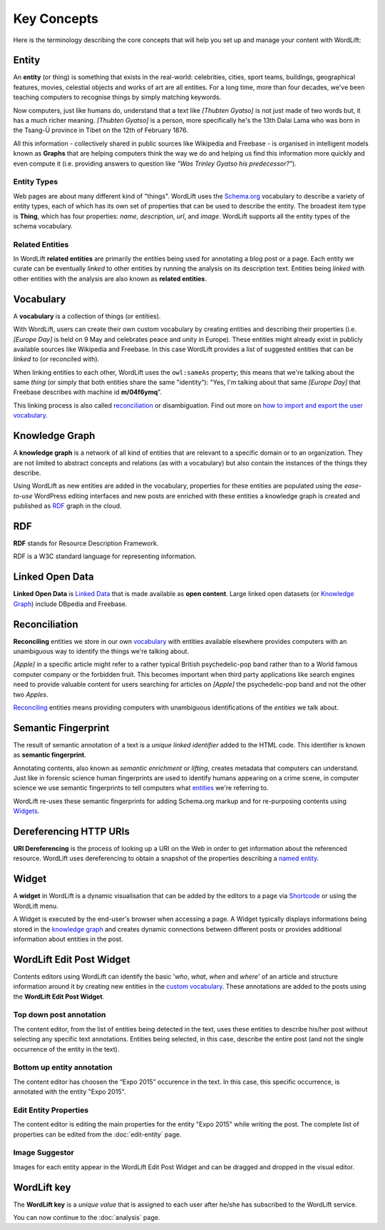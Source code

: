Key Concepts
===============
Here is the terminology describing the core concepts that will help you set up and manage your content with WordLift:

Entity
_____________

An **entity** (or thing) is something that exists in the real-world: celebrities, cities, sport teams, buildings, geographical features, movies, celestial objects and works of art are all entities. For a long time, more than four decades, we've been teaching computers to recognise things by simply matching keywords.


Now computers, just like humans do, understand that a text like *[Thubten Gyatso]* is not just made of two words but, it has a much richer meaning. *[Thubten Gyatso]* is a person, more specifically he's the 13th Dalai Lama who was born in the Tsang-Ü province in Tibet on the 12th of February 1876.


All this information - collectively shared in public sources like Wikipedia and Freebase - is organised in intelligent models known as **Graphs** that are helping computers think the way we do and helping us find this information more quickly and even compute it (i.e. providing answers to question like *"Was Trinley Gyatso his predecessor?"*).

Entity Types
--------------

Web pages are about many different kind of "things". WordLift uses the `Schema.org <http://schema.org>`_ vocabulary to describe a variety of entity types, each of which has its own set of properties that can be used to describe the entity. The broadest item type is **Thing**, which has four properties: *name*, *description*, *url*, and *image*. WordLift supports all the entity types of the schema vocabulary.


Related Entities
--------------

In WordLift **related entities** are primarily the entities being used for annotating a blog post or a page.
Each entity we curate can be eventually *linked* to other entities by running the analysis on its description text.
Entities being *linked* with other entities with the analysis are also known as **related entities**.

Vocabulary
_____________
A **vocabulary** is a collection of things (or entities).

With WordLift, users can create their own custom vocabulary by creating entities and describing their properties (i.e. *[Europe Day]* is held on 9 May and celebrates peace and unity in Europe). These entities might already exist in publicly available sources like Wikipedia and Freebase. In this case WordLift provides a list of suggested entities that can be *linked* to (or reconciled with).


When linking entities to each other, WordLift uses the ``owl:sameAs`` property; this means that we're talking about the same *thing* (or simply that both entities share the same "identity"): "Yes, I'm talking about that same *[Europe Day]* that Freebase describes with machine id **m/04f6ymq**".


This linking process is also called `reconciliation`_ or disambiguation. Find out more on `how to import and export the user vocabulary <import-export-vocabulary.html>`_.

Knowledge Graph
_____________
A **knowledge graph** is a network of all kind of entities that are relevant to a specific domain or to an organization.
They are not limited to abstract concepts and relations (as with a vocabulary) but also contain the instances of the things they describe.

Using WordLift as new entities are added in the vocabulary, properties for these entities are populated using the
*ease-to-use* WordPress editing interfaces and new posts are enriched with these entities a knowledge graph is
created and published as `RDF`_ graph in the cloud.

RDF
_____________
**RDF** stands for Resource Description Framework.

RDF is a W3C standard language for representing information.

Linked Open Data
_____________
**Linked Open Data** is `Linked Data <http://en.wikipedia.org/wiki/Linked_data>`_ that is made available as **open content**.
Large linked open datasets (or `Knowledge Graph`_) include DBpedia and Freebase.

Reconciliation
_____________
**Reconciling** entities we store in our own `vocabulary`_ with entities available elsewhere provides computers with an unambiguous way to identify the things we're talking about.


*[Apple]* in a specific article might refer to a rather typical British psychedelic-pop band rather than to a World famous computer company or the forbidden fruit. This becomes important when third party applications like search engines need to provide valuable content for users searching for articles on *[Apple]* the psychedelic-pop band and not the other two *Apples*.

`Reconciling <key-concepts.html#reconciliation>`_ entities means providing computers with unambiguous identifications of the *entities* we talk about.

Semantic Fingerprint
_____________
The result of semantic annotation of a text is a *unique linked identifier* added to the HTML code. This identifier is known as **semantic fingerprint**.


Annotating contents, also known as *semantic enrichment* or *lifting*, creates metadata that computers can understand.
Just like in forensic science human fingerprints are used to identify humans appearing on a crime scene, in computer science we use semantic fingerprints to tell computers what `entities <key-concepts.html#entity>`_ we're referring to.


WordLift re-uses these semantic fingerprints for adding Schema.org markup and for re-purposing contents using `Widgets <key-concepts.html#widget>`_.

Dereferencing HTTP URIs
_____________
**URI Dereferencing** is the process of looking up a URI on the Web in order to get information about the referenced resource. WordLift uses dereferencing to obtain a snapshot of the properties describing a `named entity <key-concepts.html#entity>`_.


Widget
_____________
A **widget** in WordLift is a dynamic visualisation that can be added by the editors to a page via `Shortcode <http://codex.wordpress.org/Shortcode>`_ or using the WordLift menu.

A Widget is executed by the end-user's browser when accessing a page.
A Widget typically displays informations being stored in the `knowledge graph`_ and creates dynamic connections between different posts or provides additional information about entities in the post.

WordLift Edit Post Widget
_____________
Contents editors using WordLift can identify the basic '*who*, *what*, *when* and *where*' of an
article and structure information around it by creating new entities in the `custom vocabulary <key-concepts.html#vocabulary>`_. These annotations are added to the posts using the **WordLift Edit Post Widget**.

Top down post annotation
--------------
The content editor, from the list of entities being detected in the text, uses these entities to describe his/her post without selecting any specific text annotations.
Entities being selected, in this case, describe the entire post (and not the single occurrence of the entity in the text).

.. image:: /images/wordlift-edit-post-widget-01.png

Bottom up entity annotation
--------------
The content editor has choosen the “Expo 2015” occurence in the text. In this case, this specific occurrence, is annotated with the entity "Expo 2015".

.. image:: /images/wordlift-edit-post-widget-02.png


Edit Entity Properties
--------------
The content editor is editing the main properties for the entity "Expo 2015" while writing the post.
The complete list of properties can be edited from the :doc:`edit-entity` page.

.. image:: /images/wordlift-edit-post-widget-03.png

Image Suggestor
--------------
.. image:: /images/wordlift-edit-post-widget-04.png
Images for each entity appear in the WordLift Edit Post Widget and can be dragged and dropped in the visual editor.

WordLift key
_____________
The **WordLift key** is a *unique value* that is assigned to each user after he/she has subscribed to the WordLift service.

You can now continue to the :doc:`analysis` page.
